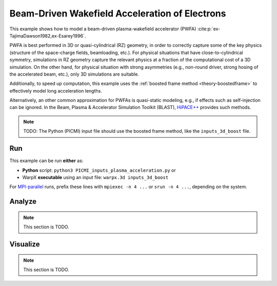 .. _examples-pwfa:

Beam-Driven Wakefield Acceleration of Electrons
===============================================

This example shows how to model a beam-driven plasma-wakefield accelerator (PWFA) :cite:p:`ex-TajimaDawson1982,ex-Esarey1996`.

PWFA is best performed in 3D or quasi-cylindrical (RZ) geometry, in order to correctly capture some of the key physics (structure of the space-charge fields, beamloading, etc.).
For physical situations that have close-to-cylindrical symmetry, simulations in RZ geometry capture the relevant physics at a fraction of the computational cost of a 3D simulation.
On the other hand, for physical situation with strong asymmetries (e.g., non-round driver, strong hosing of the accelerated beam, etc.), only 3D simulations are suitable.

Additionally, to speed up computation, this example uses the :ref:`boosted frame method <theory-boostedframe>` to effectively model long acceleration lengths.

Alternatively, an other common approximation for PWFAs is quasi-static modeling, e.g., if effects such as self-injection can be ignored.
In the Beam, Plasma & Accelerator Simulation Toolkit (BLAST), `HiPACE++ <https://hipace.readthedocs.io>`__ provides such methods.

.. note::

   TODO: The Python (PICMI) input file should use the boosted frame method, like the ``inputs_3d_boost`` file.


Run
---

This example can be run **either** as:

* **Python** script: ``python3 PICMI_inputs_plasma_acceleration.py`` or
* WarpX **executable** using an input file: ``warpx.3d inputs_3d_boost``

For `MPI-parallel <https://www.mpi-forum.org>`__ runs, prefix these lines with ``mpiexec -n 4 ...`` or ``srun -n 4 ...``, depending on the system.

.. tab-set::

   .. tab-item:: Python: Script

      .. note::

         TODO: This input file should use the boosted frame method, like the ``inputs_3d_boost`` file.

      .. literalinclude:: PICMI_inputs_plasma_acceleration.py
         :language: python3
         :caption: You can copy this file from ``Examples/Physics_applications/plasma_acceleration/PICMI_inputs_plasma_acceleration.py``.

   .. tab-item:: Executable: Input File

      .. literalinclude:: inputs_3d_boost
         :language: ini
         :caption: You can copy this file from ``Examples/Physics_applications/plasma_acceleration/inputs_3d_boost``.

Analyze
-------

.. note::

   This section is TODO.


Visualize
---------

.. note::

   This section is TODO.
